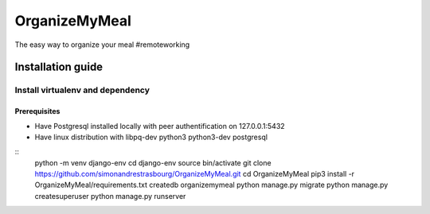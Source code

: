 **************
OrganizeMyMeal
**************

The easy way to organize your meal #remoteworking

Installation guide
##################

Install virtualenv and dependency
*********************************

Prerequisites
=============
* Have Postgresql installed locally with peer authentification on 127.0.0.1:5432
* Have linux distribution with libpq-dev python3 python3-dev postgresql

::
    python -m venv django-env
    cd django-env
    source bin/activate
    git clone https://github.com/simonandrestrasbourg/OrganizeMyMeal.git
    cd OrganizeMyMeal
    pip3 install -r OrganizeMyMeal/requirements.txt
    createdb organizemymeal 
    python manage.py migrate 
    python manage.py createsuperuser
    python manage.py runserver
